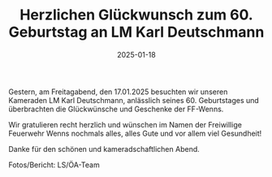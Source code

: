 #+TITLE: Herzlichen Glückwunsch zum 60. Geburtstag an LM Karl Deutschmann
#+DATE: 2025-01-18
#+FACEBOOK_URL: https://facebook.com/ffwenns/posts/986737080155411

Gestern, am Freitagabend, den 17.01.2025 besuchten wir unseren Kameraden LM Karl Deutschmann, anlässlich seines 60. Geburtstages und überbrachten die Glückwünsche und Geschenke der FF-Wenns. 

Wir gratulieren recht herzlich und wünschen im Namen der Freiwillige Feuerwehr Wenns nochmals alles, alles Gute und vor allem viel Gesundheit! 

Danke für den schönen und kameradschaftlichen Abend. 

Fotos/Bericht: LS/ÖA-Team
